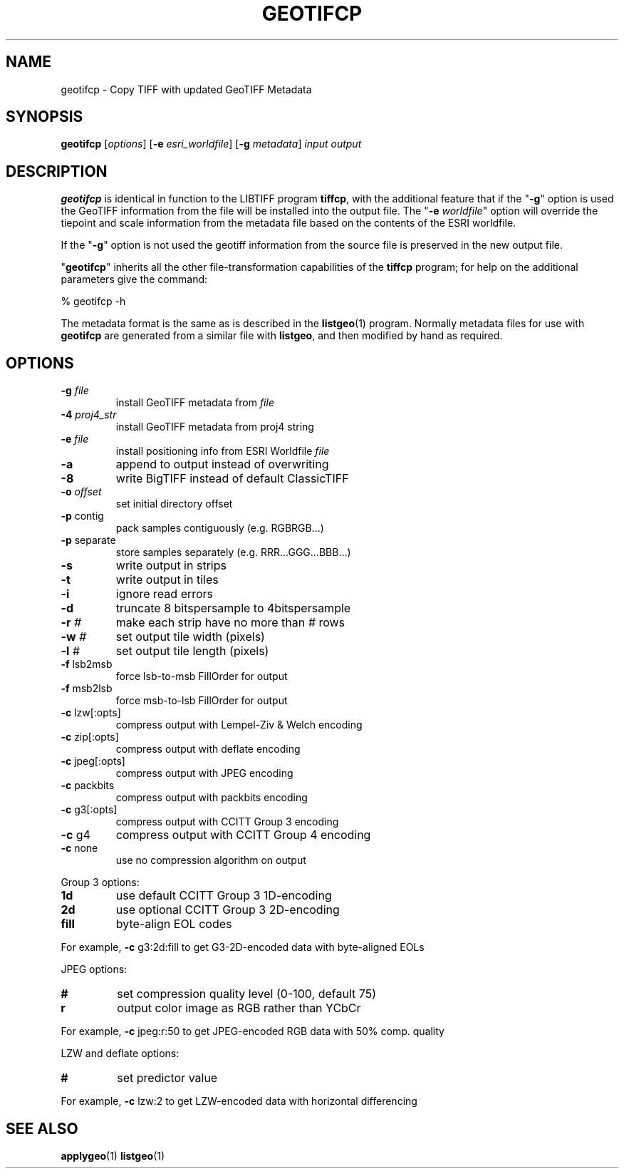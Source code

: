 \" TITLE: libgeotiff Man Pages
\" AUTHOR: Bas Couwenberg <sebastic@debian.org>
\"
.if \n(.g .ds T< \\FC
.if \n(.g .ds T> \\F[\n[.fam]]

.TH GEOTIFCP "1" "August 2016" "libgeotiff 1.4.1" "libgeotiff Manual Pages"
.SH NAME
geotifcp \- Copy TIFF with updated GeoTIFF Metadata

.SH SYNOPSIS
.B geotifcp
[\fIoptions\fR] [\fB-e\fR \fIesri_worldfile\fR] [\fB-g\fR \fImetadata\fR] \fIinput\fR \fIoutput\fR
.SH DESCRIPTION

.PP
\fBgeotifcp\fR is identical in function to the LIBTIFF
program \fBtiffcp\fR, with the additional feature that if
the "\*(T<\fB\-g\fR\*(T>" option is used the GeoTIFF information from
the file will be installed into the output file.
The "\*(T<\fB\-e\fR\*(T> \fIworldfile\fR" option
will override the tiepoint and scale information from the metadata file
based on the contents of the ESRI worldfile.
.PP
If the "\*(T<\fB\-g\fR\*(T>" option is not used the geotiff information
from the source file is preserved in the new output file.
.PP
"\fBgeotifcp\fR" inherits all the other file-transformation
capabilities of the \fBtiffcp\fR program; for help on the
additional parameters give the command:

.nf
\*(T<
% geotifcp \-h
\*(T>
.fi
.PP
The metadata format is the same as is described in the
\fBlistgeo\fR(1)
program.
Normally metadata files for use with \fBgeotifcp\fR are
generated from a similar file with \fBlistgeo\fR,
and then modified by hand as required.

.SH OPTIONS
.TP
\*(T<\fB\-g\fR\*(T> \fIfile\fR
install GeoTIFF metadata from \fIfile\fR
.TP
\*(T<\fB\-4\fR\*(T> \fIproj4_str\fR
install GeoTIFF metadata from proj4 string
.TP
\*(T<\fB\-e\fR\*(T> \fIfile\fR
install positioning info from ESRI Worldfile
\fIfile\fR
.TP
\*(T<\fB\-a\fR\*(T>
append to output instead of overwriting
.TP
\*(T<\fB\-8\fR\*(T>
write BigTIFF instead of default ClassicTIFF
.TP
\*(T<\fB\-o\fR\*(T> \fIoffset\fR
set initial directory offset
.TP
\*(T<\fB\-p\fR\*(T> \*(T<contig\*(T>
pack samples contiguously (e.g. RGBRGB...)
.TP
\*(T<\fB\-p\fR\*(T> \*(T<separate\*(T>
store samples separately (e.g. RRR...GGG...BBB...)
.TP
\*(T<\fB\-s\fR\*(T>
write output in strips
.TP
\*(T<\fB\-t\fR\*(T>
write output in tiles
.TP
\*(T<\fB\-i\fR\*(T>
ignore read errors
.TP
\*(T<\fB\-d\fR\*(T>
truncate 8 bitspersample to 4bitspersample
.TP
\*(T<\fB\-r\fR\*(T> \fI#\fR
make each strip have no more than \fI#\fR rows
.TP
\*(T<\fB\-w\fR\*(T> \fI#\fR
set output tile width (pixels)
.TP
\*(T<\fB\-l\fR\*(T> \fI#\fR
set output tile length (pixels)
.TP
\*(T<\fB\-f\fR\*(T> \*(T<lsb2msb\*(T>
force lsb-to-msb FillOrder for output
.TP
\*(T<\fB\-f\fR\*(T> \*(T<msb2lsb\*(T>
force msb-to-lsb FillOrder for output
.TP
\*(T<\fB\-c\fR\*(T> lzw[:opts]
compress output with Lempel-Ziv & Welch encoding
.TP
\*(T<\fB\-c\fR\*(T> zip[:opts]
compress output with deflate encoding
.TP
\*(T<\fB\-c\fR\*(T> jpeg[:opts]
compress output with JPEG encoding
.TP
\*(T<\fB\-c\fR\*(T> packbits
compress output with packbits encoding
.TP
\*(T<\fB\-c\fR\*(T> g3[:opts]
compress output with CCITT Group 3 encoding
.TP
\*(T<\fB\-c\fR\*(T> g4
compress output with CCITT Group 4 encoding
.TP
\*(T<\fB\-c\fR\*(T> none
use no compression algorithm on output
.PP
Group 3 options:
.TP
\*(T<\fB1d\fR\*(T>
use default CCITT Group 3 1D-encoding
.TP
\*(T<\fB2d\fR\*(T>
use optional CCITT Group 3 2D-encoding
.TP
\*(T<\fBfill\fR\*(T>
byte-align EOL codes
.PP
For example, \*(T<\fB\-c\fR\*(T> g3:2d:fill to get G3-2D-encoded data
with byte-aligned EOLs
.PP
JPEG options:
.TP
\*(T<\fB#\fR\*(T>
set compression quality level (0-100, default 75)
.TP
\*(T<\fBr\fR\*(T>
output color image as RGB rather than YCbCr
.PP
For example, \*(T<\fB\-c\fR\*(T> jpeg:r:50 to get JPEG-encoded RGB data
with 50% comp. quality
.PP
LZW and deflate options:
.TP
\*(T<\fB#\fR\*(T>
set predictor value
.PP
For example, \*(T<\fB\-c\fR\*(T> lzw:2 to get LZW-encoded data with
horizontal differencing

.SH "SEE ALSO"
.BR applygeo (1)
.BR listgeo (1)

